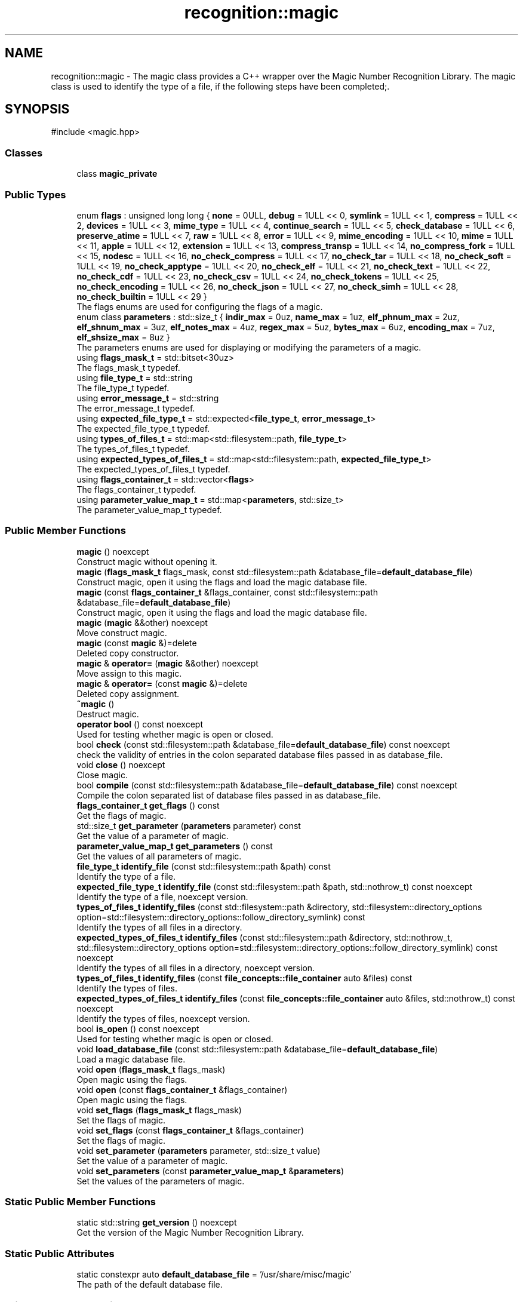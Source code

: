 .TH "recognition::magic" 3 "Mon Feb 17 2025 22:53:10" "Version v5.4.1" "Libmagicxx" \" -*- nroff -*-
.ad l
.nh
.SH NAME
recognition::magic \- The magic class provides a C++ wrapper over the Magic Number Recognition Library\&. The magic class is used to identify the type of a file, if the following steps have been completed;\&.  

.SH SYNOPSIS
.br
.PP
.PP
\fR#include <magic\&.hpp>\fP
.SS "Classes"

.in +1c
.ti -1c
.RI "class \fBmagic_private\fP"
.br
.in -1c
.SS "Public Types"

.in +1c
.ti -1c
.RI "enum \fBflags\fP : unsigned long long { \fBnone\fP = 0ULL, \fBdebug\fP = 1ULL << 0, \fBsymlink\fP = 1ULL << 1, \fBcompress\fP = 1ULL << 2, \fBdevices\fP = 1ULL << 3, \fBmime_type\fP = 1ULL << 4, \fBcontinue_search\fP = 1ULL << 5, \fBcheck_database\fP = 1ULL << 6, \fBpreserve_atime\fP = 1ULL << 7, \fBraw\fP = 1ULL << 8, \fBerror\fP = 1ULL << 9, \fBmime_encoding\fP = 1ULL << 10, \fBmime\fP = 1ULL << 11, \fBapple\fP = 1ULL << 12, \fBextension\fP = 1ULL << 13, \fBcompress_transp\fP = 1ULL << 14, \fBno_compress_fork\fP = 1ULL << 15, \fBnodesc\fP = 1ULL << 16, \fBno_check_compress\fP = 1ULL << 17, \fBno_check_tar\fP = 1ULL << 18, \fBno_check_soft\fP = 1ULL << 19, \fBno_check_apptype\fP = 1ULL << 20, \fBno_check_elf\fP = 1ULL << 21, \fBno_check_text\fP = 1ULL << 22, \fBno_check_cdf\fP = 1ULL << 23, \fBno_check_csv\fP = 1ULL << 24, \fBno_check_tokens\fP = 1ULL << 25, \fBno_check_encoding\fP = 1ULL << 26, \fBno_check_json\fP = 1ULL << 27, \fBno_check_simh\fP = 1ULL << 28, \fBno_check_builtin\fP = 1ULL << 29 }"
.br
.RI "The flags enums are used for configuring the flags of a magic\&. "
.ti -1c
.RI "enum class \fBparameters\fP : std::size_t { \fBindir_max\fP = 0uz, \fBname_max\fP = 1uz, \fBelf_phnum_max\fP = 2uz, \fBelf_shnum_max\fP = 3uz, \fBelf_notes_max\fP = 4uz, \fBregex_max\fP = 5uz, \fBbytes_max\fP = 6uz, \fBencoding_max\fP = 7uz, \fBelf_shsize_max\fP = 8uz }"
.br
.RI "The parameters enums are used for displaying or modifying the parameters of a magic\&. "
.ti -1c
.RI "using \fBflags_mask_t\fP = std::bitset<30uz>"
.br
.RI "The flags_mask_t typedef\&. "
.ti -1c
.RI "using \fBfile_type_t\fP = std::string"
.br
.RI "The file_type_t typedef\&. "
.ti -1c
.RI "using \fBerror_message_t\fP = std::string"
.br
.RI "The error_message_t typedef\&. "
.ti -1c
.RI "using \fBexpected_file_type_t\fP = std::expected<\fBfile_type_t\fP, \fBerror_message_t\fP>"
.br
.RI "The expected_file_type_t typedef\&. "
.ti -1c
.RI "using \fBtypes_of_files_t\fP = std::map<std::filesystem::path, \fBfile_type_t\fP>"
.br
.RI "The types_of_files_t typedef\&. "
.ti -1c
.RI "using \fBexpected_types_of_files_t\fP = std::map<std::filesystem::path, \fBexpected_file_type_t\fP>"
.br
.RI "The expected_types_of_files_t typedef\&. "
.ti -1c
.RI "using \fBflags_container_t\fP = std::vector<\fBflags\fP>"
.br
.RI "The flags_container_t typedef\&. "
.ti -1c
.RI "using \fBparameter_value_map_t\fP = std::map<\fBparameters\fP, std::size_t>"
.br
.RI "The parameter_value_map_t typedef\&. "
.in -1c
.SS "Public Member Functions"

.in +1c
.ti -1c
.RI "\fBmagic\fP () noexcept"
.br
.RI "Construct magic without opening it\&. "
.ti -1c
.RI "\fBmagic\fP (\fBflags_mask_t\fP flags_mask, const std::filesystem::path &database_file=\fBdefault_database_file\fP)"
.br
.RI "Construct magic, open it using the flags and load the magic database file\&. "
.ti -1c
.RI "\fBmagic\fP (const \fBflags_container_t\fP &flags_container, const std::filesystem::path &database_file=\fBdefault_database_file\fP)"
.br
.RI "Construct magic, open it using the flags and load the magic database file\&. "
.ti -1c
.RI "\fBmagic\fP (\fBmagic\fP &&other) noexcept"
.br
.RI "Move construct magic\&. "
.ti -1c
.RI "\fBmagic\fP (const \fBmagic\fP &)=delete"
.br
.RI "Deleted copy constructor\&. "
.ti -1c
.RI "\fBmagic\fP & \fBoperator=\fP (\fBmagic\fP &&other) noexcept"
.br
.RI "Move assign to this magic\&. "
.ti -1c
.RI "\fBmagic\fP & \fBoperator=\fP (const \fBmagic\fP &)=delete"
.br
.RI "Deleted copy assignment\&. "
.ti -1c
.RI "\fB~magic\fP ()"
.br
.RI "Destruct magic\&. "
.ti -1c
.RI "\fBoperator bool\fP () const noexcept"
.br
.RI "Used for testing whether magic is open or closed\&. "
.ti -1c
.RI "bool \fBcheck\fP (const std::filesystem::path &database_file=\fBdefault_database_file\fP) const noexcept"
.br
.RI "check the validity of entries in the colon separated database files passed in as database_file\&. "
.ti -1c
.RI "void \fBclose\fP () noexcept"
.br
.RI "Close magic\&. "
.ti -1c
.RI "bool \fBcompile\fP (const std::filesystem::path &database_file=\fBdefault_database_file\fP) const noexcept"
.br
.RI "Compile the colon separated list of database files passed in as database_file\&. "
.ti -1c
.RI "\fBflags_container_t\fP \fBget_flags\fP () const"
.br
.RI "Get the flags of magic\&. "
.ti -1c
.RI "std::size_t \fBget_parameter\fP (\fBparameters\fP parameter) const"
.br
.RI "Get the value of a parameter of magic\&. "
.ti -1c
.RI "\fBparameter_value_map_t\fP \fBget_parameters\fP () const"
.br
.RI "Get the values ​​of all parameters of magic\&. "
.ti -1c
.RI "\fBfile_type_t\fP \fBidentify_file\fP (const std::filesystem::path &path) const"
.br
.RI "Identify the type of a file\&. "
.ti -1c
.RI "\fBexpected_file_type_t\fP \fBidentify_file\fP (const std::filesystem::path &path, std::nothrow_t) const noexcept"
.br
.RI "Identify the type of a file, noexcept version\&. "
.ti -1c
.RI "\fBtypes_of_files_t\fP \fBidentify_files\fP (const std::filesystem::path &directory, std::filesystem::directory_options option=std::filesystem::directory_options::follow_directory_symlink) const"
.br
.RI "Identify the types of all files in a directory\&. "
.ti -1c
.RI "\fBexpected_types_of_files_t\fP \fBidentify_files\fP (const std::filesystem::path &directory, std::nothrow_t, std::filesystem::directory_options option=std::filesystem::directory_options::follow_directory_symlink) const noexcept"
.br
.RI "Identify the types of all files in a directory, noexcept version\&. "
.ti -1c
.RI "\fBtypes_of_files_t\fP \fBidentify_files\fP (const \fBfile_concepts::file_container\fP auto &files) const"
.br
.RI "Identify the types of files\&. "
.ti -1c
.RI "\fBexpected_types_of_files_t\fP \fBidentify_files\fP (const \fBfile_concepts::file_container\fP auto &files, std::nothrow_t) const noexcept"
.br
.RI "Identify the types of files, noexcept version\&. "
.ti -1c
.RI "bool \fBis_open\fP () const noexcept"
.br
.RI "Used for testing whether magic is open or closed\&. "
.ti -1c
.RI "void \fBload_database_file\fP (const std::filesystem::path &database_file=\fBdefault_database_file\fP)"
.br
.RI "Load a magic database file\&. "
.ti -1c
.RI "void \fBopen\fP (\fBflags_mask_t\fP flags_mask)"
.br
.RI "Open magic using the flags\&. "
.ti -1c
.RI "void \fBopen\fP (const \fBflags_container_t\fP &flags_container)"
.br
.RI "Open magic using the flags\&. "
.ti -1c
.RI "void \fBset_flags\fP (\fBflags_mask_t\fP flags_mask)"
.br
.RI "Set the flags of magic\&. "
.ti -1c
.RI "void \fBset_flags\fP (const \fBflags_container_t\fP &flags_container)"
.br
.RI "Set the flags of magic\&. "
.ti -1c
.RI "void \fBset_parameter\fP (\fBparameters\fP parameter, std::size_t value)"
.br
.RI "Set the value of a parameter of magic\&. "
.ti -1c
.RI "void \fBset_parameters\fP (const \fBparameter_value_map_t\fP &\fBparameters\fP)"
.br
.RI "Set the values of the parameters of magic\&. "
.in -1c
.SS "Static Public Member Functions"

.in +1c
.ti -1c
.RI "static std::string \fBget_version\fP () noexcept"
.br
.RI "Get the version of the Magic Number Recognition Library\&. "
.in -1c
.SS "Static Public Attributes"

.in +1c
.ti -1c
.RI "static constexpr auto \fBdefault_database_file\fP = '/usr/share/misc/magic'"
.br
.RI "The path of the default database file\&. "
.in -1c
.SS "Private Member Functions"

.in +1c
.ti -1c
.RI "\fBtypes_of_files_t\fP \fBidentify_files_impl\fP (const std::ranges::range auto &files) const"
.br
.ti -1c
.RI "\fBexpected_types_of_files_t\fP \fBidentify_files_impl\fP (const std::ranges::range auto &files, std::nothrow_t) const noexcept"
.br
.in -1c
.SS "Private Attributes"

.in +1c
.ti -1c
.RI "std::unique_ptr< \fBmagic_private\fP > \fBm_impl\fP"
.br
.in -1c
.SS "Friends"

.in +1c
.ti -1c
.RI "std::string \fBto_string\fP (\fBmagic::flags\fP flag)"
.br
.RI "Convert the \fBmagic::flags\fP to string\&. "
.ti -1c
.RI "std::string \fBto_string\fP (\fBmagic::parameters\fP parameter)"
.br
.RI "Convert the \fBmagic::parameters\fP to string\&. "
.in -1c
.SH "Detailed Description"
.PP 
The magic class provides a C++ wrapper over the Magic Number Recognition Library\&. The magic class is used to identify the type of a file, if the following steps have been completed;\&. 


.IP "1." 4
magic must be opened\&.
.IP "2." 4
A magic database file must be loaded\&. 
.PP

.SH "Member Typedef Documentation"
.PP 
.SS "using \fBrecognition::magic::error_message_t\fP = std::string"

.PP
The error_message_t typedef\&. 
.SS "using \fBrecognition::magic::expected_file_type_t\fP = std::expected<\fBfile_type_t\fP, \fBerror_message_t\fP>"

.PP
The expected_file_type_t typedef\&. 
.SS "using \fBrecognition::magic::expected_types_of_files_t\fP = std::map<std::filesystem::path, \fBexpected_file_type_t\fP>"

.PP
The expected_types_of_files_t typedef\&. 
.SS "using \fBrecognition::magic::file_type_t\fP = std::string"

.PP
The file_type_t typedef\&. 
.SS "using \fBrecognition::magic::flags_container_t\fP = std::vector<\fBflags\fP>"

.PP
The flags_container_t typedef\&. 
.SS "using \fBrecognition::magic::flags_mask_t\fP = std::bitset<30uz>"

.PP
The flags_mask_t typedef\&. 
.SS "using \fBrecognition::magic::parameter_value_map_t\fP = std::map<\fBparameters\fP, std::size_t>"

.PP
The parameter_value_map_t typedef\&. 
.SS "using \fBrecognition::magic::types_of_files_t\fP = std::map<std::filesystem::path, \fBfile_type_t\fP>"

.PP
The types_of_files_t typedef\&. 
.SH "Member Enumeration Documentation"
.PP 
.SS "enum \fBrecognition::magic::flags\fP : unsigned long long"

.PP
The flags enums are used for configuring the flags of a magic\&. 
.PP
\fBNote\fP
.RS 4
The flags enums are suitable for bitwise or operations\&. 
.RE
.PP

.PP
\fBEnumerator\fP
.in +1c
.TP
\f(BInone \fP
No special handling\&. 
.TP
\f(BIdebug \fP
Print debugging messages to stderr\&. 
.TP
\f(BIsymlink \fP
If the file queried is a symlink, follow it\&. 
.TP
\f(BIcompress \fP
If the file is compressed, unpack it and look at the contents\&. 
.TP
\f(BIdevices \fP
If the file is a block or character special device, then open the device and try to look in its contents\&. 
.TP
\f(BImime_type \fP
Return a MIME type string, instead of a textual description\&. 
.TP
\f(BIcontinue_search \fP
Return all matches, not just the first\&. 
.TP
\f(BIcheck_database \fP
Check the magic database for consistency and print warnings to stderr\&. 
.TP
\f(BIpreserve_atime \fP
On systems that support utime(3) or utimes(2), attempt to preserve the access time of files analysed\&. 
.TP
\f(BIraw \fP
Don't translate unprintable characters to a \\ooo octal representation\&. 
.TP
\f(BIerror \fP
Treat operating system errors while trying to open files and follow symlinks as real errors, instead of printing them in the magic buffer\&. 
.TP
\f(BImime_encoding \fP
Return a MIME encoding, instead of a textual description\&. 
.TP
\f(BImime \fP
A shorthand for mime_type|mime_encoding\&. 
.TP
\f(BIapple \fP
Return the Apple creator and type\&. 
.TP
\f(BIextension \fP
Return a slash-separated list of extensions for this file type\&. 
.TP
\f(BIcompress_transp \fP
Don't report on compression, only report about the uncompressed data\&. 
.TP
\f(BIno_compress_fork \fP
Don't allow decompressors that use fork\&. 
.TP
\f(BInodesc \fP
A shorthand for extension|mime|apple 
.TP
\f(BIno_check_compress \fP
Don't look inside compressed files\&. 
.TP
\f(BIno_check_tar \fP
Don't examine tar files\&. 
.TP
\f(BIno_check_soft \fP
Don't consult magic files\&. 
.TP
\f(BIno_check_apptype \fP
Don't check for EMX application type (only on EMX)\&. 
.TP
\f(BIno_check_elf \fP
Don't print ELF details\&. 
.TP
\f(BIno_check_text \fP
Don't check for various types of text files\&. 
.TP
\f(BIno_check_cdf \fP
Don't get extra information on MS Composite Document Files\&. 
.TP
\f(BIno_check_csv \fP
Don't examine CSV files\&. 
.TP
\f(BIno_check_tokens \fP
Don't look for known tokens inside ascii files\&. 
.TP
\f(BIno_check_encoding \fP
Don't check text encodings\&. 
.TP
\f(BIno_check_json \fP
Don't examine JSON files\&. 
.TP
\f(BIno_check_simh \fP
Don't examine SIMH tape files\&. 
.TP
\f(BIno_check_builtin \fP
No built-in tests; only consult the magic file\&. 
.SS "enum class \fBrecognition::magic::parameters\fP : std::size_t\fR [strong]\fP"

.PP
The parameters enums are used for displaying or modifying the parameters of a magic\&. 
.PP
\fBEnumerator\fP
.in +1c
.TP
\f(BIindir_max \fP
Recursion limit for indirection (default is 50)\&. 
.TP
\f(BIname_max \fP
Use limit for name/use magic (default is 50)\&. 
.TP
\f(BIelf_phnum_max \fP
Max ELF program sections processed (default is 2048)\&. 
.TP
\f(BIelf_shnum_max \fP
Max ELF sections processed (default is 32768)\&. 
.TP
\f(BIelf_notes_max \fP
Max ELF notes processed (default is 256)\&. 
.TP
\f(BIregex_max \fP
Max length limit for REGEX searches (default is 8192)\&. 
.TP
\f(BIbytes_max \fP
Max bytes to look inside file (default is 7340032)\&. 
.TP
\f(BIencoding_max \fP
Max bytes to scan for encoding (default is 65536)\&. 
.TP
\f(BIelf_shsize_max \fP
Max ELF section size (default is 134217728)\&. 
.SH "Constructor & Destructor Documentation"
.PP 
.SS "recognition::magic::magic ()\fR [noexcept]\fP"

.PP
Construct magic without opening it\&. 
.SS "recognition::magic::magic (\fBflags_mask_t\fP flags_mask, const std::filesystem::path & database_file = \fR\fBdefault_database_file\fP\fP)\fR [explicit]\fP"

.PP
Construct magic, open it using the flags and load the magic database file\&. 
.PP
\fBParameters\fP
.RS 4
\fIflags_mask\fP One of the flags enums or bitwise or of the flags enums\&. 
.br
\fIdatabase_file\fP The path of magic database file, default is /usr/share/misc/magic\&.
.RE
.PP
\fBExceptions\fP
.RS 4
\fI\fBmagic_open_error\fP\fP if opening magic fails\&. 
.br
\fI\fBinvalid_path\fP\fP if the path of the magic database file is not a file\&. 
.br
\fI\fBmagic_load_error\fP\fP if loading the magic database file fails\&.
.RE
.PP
\fBNote\fP
.RS 4
\fBload_database_file()\fP adds “\&.mgc” to the database filename as appropriate\&. 
.RE
.PP

.SS "recognition::magic::magic (const \fBflags_container_t\fP & flags_container, const std::filesystem::path & database_file = \fR\fBdefault_database_file\fP\fP)\fR [explicit]\fP"

.PP
Construct magic, open it using the flags and load the magic database file\&. 
.PP
\fBParameters\fP
.RS 4
\fIflags_container\fP Flags\&. 
.br
\fIdatabase_file\fP The path of magic database file, default is /usr/share/misc/magic\&.
.RE
.PP
\fBExceptions\fP
.RS 4
\fI\fBmagic_open_error\fP\fP if opening magic fails\&. 
.br
\fI\fBinvalid_path\fP\fP if the path of the magic database file is not a file\&. 
.br
\fI\fBmagic_load_error\fP\fP if loading the magic database file fails\&.
.RE
.PP
\fBNote\fP
.RS 4
\fBload_database_file()\fP adds “\&.mgc” to the database filename as appropriate\&. 
.RE
.PP

.SS "recognition::magic::magic (\fBmagic\fP && other)\fR [noexcept]\fP"

.PP
Move construct magic\&. 
.PP
\fBNote\fP
.RS 4
other is valid as a default constructed magic\&. 
.RE
.PP

.SS "recognition::magic::magic (const \fBmagic\fP & )\fR [delete]\fP"

.PP
Deleted copy constructor\&. 
.SS "recognition::magic::~magic ()\fR [default]\fP"

.PP
Destruct magic\&. 
.SH "Member Function Documentation"
.PP 
.SS "bool recognition::magic::check (const std::filesystem::path & database_file = \fR\fBdefault_database_file\fP\fP) const\fR [noexcept]\fP"

.PP
check the validity of entries in the colon separated database files passed in as database_file\&. 
.PP
\fBParameters\fP
.RS 4
\fIdatabase_file\fP The file to check, default is /usr/share/misc/magic\&.
.RE
.PP
\fBReturns\fP
.RS 4
True if the database_file has valid entries, false otherwise\&. 
.RE
.PP

.SS "void recognition::magic::close ()\fR [noexcept]\fP"

.PP
Close magic\&. 
.PP
\fBNote\fP
.RS 4
magic is valid as a default constructed magic\&. 
.RE
.PP

.SS "bool recognition::magic::compile (const std::filesystem::path & database_file = \fR\fBdefault_database_file\fP\fP) const\fR [noexcept]\fP"

.PP
Compile the colon separated list of database files passed in as database_file\&. 
.PP
\fBParameters\fP
.RS 4
\fIdatabase_file\fP The file to compile, default is /usr/share/misc/magic\&.
.RE
.PP
\fBReturns\fP
.RS 4
True on success, false otherwise\&.
.RE
.PP
\fBNote\fP
.RS 4
The compiled files created are named from the basename of each file argument with “\&.mgc” appended to it\&. 
.RE
.PP

.SS "\fBmagic::flags_container_t\fP recognition::magic::get_flags () const\fR [nodiscard]\fP"

.PP
Get the flags of magic\&. 
.PP
\fBReturns\fP
.RS 4
flags_container_t
.RE
.PP
\fBExceptions\fP
.RS 4
\fI\fBmagic_is_closed\fP\fP if magic is closed\&. 
.RE
.PP

.SS "std::size_t recognition::magic::get_parameter (\fBmagic::parameters\fP parameter) const\fR [nodiscard]\fP"

.PP
Get the value of a parameter of magic\&. 
.PP
\fBParameters\fP
.RS 4
\fIparameter\fP One of the parameters enum\&.
.RE
.PP
\fBReturns\fP
.RS 4
Value of the desired parameter\&.
.RE
.PP
\fBExceptions\fP
.RS 4
\fI\fBmagic_is_closed\fP\fP if magic is closed\&. 
.RE
.PP

.SS "\fBmagic::parameter_value_map_t\fP recognition::magic::get_parameters () const\fR [nodiscard]\fP"

.PP
Get the values ​​of all parameters of magic\&. 
.PP
\fBReturns\fP
.RS 4
<parameters, value> map\&.
.RE
.PP
\fBExceptions\fP
.RS 4
\fI\fBmagic_is_closed\fP\fP if magic is closed\&. 
.RE
.PP

.SS "std::string recognition::magic::get_version ()\fR [static]\fP, \fR [nodiscard]\fP, \fR [noexcept]\fP"

.PP
Get the version of the Magic Number Recognition Library\&. 
.PP
\fBReturns\fP
.RS 4
The version number as a string\&. 
.RE
.PP

.SS "\fBmagic::file_type_t\fP recognition::magic::identify_file (const std::filesystem::path & path) const\fR [nodiscard]\fP"

.PP
Identify the type of a file\&. 
.PP
\fBParameters\fP
.RS 4
\fIpath\fP The path of the file\&.
.RE
.PP
\fBReturns\fP
.RS 4
The type of the file as a string\&.
.RE
.PP
\fBExceptions\fP
.RS 4
\fI\fBmagic_is_closed\fP\fP if magic is closed\&. 
.br
\fI\fBempty_path\fP\fP if the path of the file is empty\&. 
.br
\fI\fBmagic_file_error\fP\fP if identifying the type of the file fails\&. 
.RE
.PP

.SS "\fBmagic::expected_file_type_t\fP recognition::magic::identify_file (const std::filesystem::path & path, std::nothrow_t ) const\fR [nodiscard]\fP, \fR [noexcept]\fP"

.PP
Identify the type of a file, noexcept version\&. 
.PP
\fBParameters\fP
.RS 4
\fIpath\fP The path of the file\&.
.RE
.PP
\fBReturns\fP
.RS 4
The type of the file or the error message\&. 
.RE
.PP

.SS "\fBtypes_of_files_t\fP recognition::magic::identify_files (const \fBfile_concepts::file_container\fP auto & files) const\fR [inline]\fP, \fR [nodiscard]\fP"

.PP
Identify the types of files\&. 
.PP
\fBParameters\fP
.RS 4
\fIfiles\fP The container that holds the paths of the files\&.
.RE
.PP
\fBReturns\fP
.RS 4
The types of each file as a map\&.
.RE
.PP
\fBExceptions\fP
.RS 4
\fI\fBmagic_is_closed\fP\fP if magic is closed\&. 
.br
\fI\fBempty_path\fP\fP if the path of the file is empty\&. 
.br
\fI\fBmagic_file_error\fP\fP if identifying the type of the file fails\&. 
.RE
.PP

.SS "\fBexpected_types_of_files_t\fP recognition::magic::identify_files (const \fBfile_concepts::file_container\fP auto & files, std::nothrow_t ) const\fR [inline]\fP, \fR [nodiscard]\fP, \fR [noexcept]\fP"

.PP
Identify the types of files, noexcept version\&. 
.PP
\fBParameters\fP
.RS 4
\fIfiles\fP The container that holds the paths of the files\&.
.RE
.PP
\fBReturns\fP
.RS 4
The types of each file as a map\&. 
.RE
.PP

.SS "\fBtypes_of_files_t\fP recognition::magic::identify_files (const std::filesystem::path & directory, std::filesystem::directory_options option = \fRstd::filesystem::directory_options::follow_directory_symlink\fP) const\fR [inline]\fP, \fR [nodiscard]\fP"

.PP
Identify the types of all files in a directory\&. 
.PP
\fBParameters\fP
.RS 4
\fIdirectory\fP The path of the directory\&. 
.br
\fIoption\fP The directory iteration option, default is follow_directory_symlink\&.
.RE
.PP
\fBReturns\fP
.RS 4
The types of each file as a map\&.
.RE
.PP
\fBExceptions\fP
.RS 4
\fI\fBmagic_is_closed\fP\fP if magic is closed\&. 
.br
\fI\fBempty_path\fP\fP if the path of the file is empty\&. 
.br
\fI\fBmagic_file_error\fP\fP if identifying the type of the file fails\&. 
.RE
.PP

.SS "\fBexpected_types_of_files_t\fP recognition::magic::identify_files (const std::filesystem::path & directory, std::nothrow_t , std::filesystem::directory_options option = \fRstd::filesystem::directory_options::follow_directory_symlink\fP) const\fR [inline]\fP, \fR [nodiscard]\fP, \fR [noexcept]\fP"

.PP
Identify the types of all files in a directory, noexcept version\&. 
.PP
\fBParameters\fP
.RS 4
\fIdirectory\fP The path of the directory\&. 
.br
\fIoption\fP The directory iteration option, default is follow_directory_symlink\&.
.RE
.PP
\fBReturns\fP
.RS 4
The types of each file as a map\&. 
.RE
.PP

.SS "\fBtypes_of_files_t\fP recognition::magic::identify_files_impl (const std::ranges::range auto & files) const\fR [inline]\fP, \fR [nodiscard]\fP, \fR [private]\fP"

.SS "\fBexpected_types_of_files_t\fP recognition::magic::identify_files_impl (const std::ranges::range auto & files, std::nothrow_t ) const\fR [inline]\fP, \fR [nodiscard]\fP, \fR [private]\fP, \fR [noexcept]\fP"

.SS "bool recognition::magic::is_open () const\fR [nodiscard]\fP, \fR [noexcept]\fP"

.PP
Used for testing whether magic is open or closed\&. 
.PP
\fBReturns\fP
.RS 4
True if magic is open, false otherwise\&. 
.RE
.PP

.SS "void recognition::magic::load_database_file (const std::filesystem::path & database_file = \fR\fBdefault_database_file\fP\fP)"

.PP
Load a magic database file\&. 
.PP
\fBParameters\fP
.RS 4
\fIdatabase_file\fP The path of the magic database file, default is /usr/share/misc/magic\&.
.RE
.PP
\fBExceptions\fP
.RS 4
\fI\fBmagic_is_closed\fP\fP if magic is closed\&. 
.br
\fI\fBempty_path\fP\fP if the path of the database file is empty\&. 
.br
\fI\fBinvalid_path\fP\fP if the path of the database file is not a file\&. 
.br
\fI\fBmagic_load_error\fP\fP if loading the database file fails\&.
.RE
.PP
\fBNote\fP
.RS 4
\fBload_database_file()\fP adds “\&.mgc” to the database filename as appropriate\&. 
.RE
.PP

.SS "void recognition::magic::open (const \fBflags_container_t\fP & flags_container)"

.PP
Open magic using the flags\&. 
.PP
\fBParameters\fP
.RS 4
\fIflags_container\fP Flags\&.
.RE
.PP
\fBExceptions\fP
.RS 4
\fI\fBmagic_open_error\fP\fP if opening magic fails\&.
.RE
.PP
\fBNote\fP
.RS 4
If magic is open, it will be reopened using the flags after closing it\&. 
.RE
.PP

.SS "void recognition::magic::open (\fBflags_mask_t\fP flags_mask)"

.PP
Open magic using the flags\&. 
.PP
\fBParameters\fP
.RS 4
\fIflags_mask\fP One of the flags enums or bitwise or of the flags enums\&.
.RE
.PP
\fBExceptions\fP
.RS 4
\fI\fBmagic_open_error\fP\fP if opening magic fails\&.
.RE
.PP
\fBNote\fP
.RS 4
If magic is open, it will be reopened using the flags after closing it\&. 
.RE
.PP

.SS "recognition::magic::operator bool () const\fR [nodiscard]\fP, \fR [noexcept]\fP"

.PP
Used for testing whether magic is open or closed\&. 
.PP
\fBReturns\fP
.RS 4
True if magic is open, false otherwise\&. 
.RE
.PP

.SS "\fBmagic\fP & recognition::magic::operator= (const \fBmagic\fP & )\fR [delete]\fP"

.PP
Deleted copy assignment\&. 
.SS "\fBmagic\fP & recognition::magic::operator= (\fBmagic\fP && other)\fR [noexcept]\fP"

.PP
Move assign to this magic\&. 
.PP
\fBNote\fP
.RS 4
other is valid as a default constructed magic\&. 
.RE
.PP

.SS "void recognition::magic::set_flags (const \fBflags_container_t\fP & flags_container)"

.PP
Set the flags of magic\&. 
.PP
\fBParameters\fP
.RS 4
\fIflags_container\fP Flags\&.
.RE
.PP
\fBExceptions\fP
.RS 4
\fI\fBmagic_is_closed\fP\fP if magic is closed\&. 
.br
\fI\fBmagic_set_flags_error\fP\fP if setting the flags of magic fails\&. 
.RE
.PP

.SS "void recognition::magic::set_flags (\fBflags_mask_t\fP flags_mask)"

.PP
Set the flags of magic\&. 
.PP
\fBParameters\fP
.RS 4
\fIflags_mask\fP One of the flags enums or bitwise or of the flags enums\&.
.RE
.PP
\fBExceptions\fP
.RS 4
\fI\fBmagic_is_closed\fP\fP if magic is closed\&. 
.br
\fI\fBmagic_set_flags_error\fP\fP if setting the flags of magic fails\&. 
.RE
.PP

.SS "void recognition::magic::set_parameter (\fBmagic::parameters\fP parameter, std::size_t value)"

.PP
Set the value of a parameter of magic\&. 
.PP
\fBParameters\fP
.RS 4
\fIparameter\fP One of the parameters enum\&. 
.br
\fIvalue\fP The value of the parameter\&.
.RE
.PP
\fBExceptions\fP
.RS 4
\fI\fBmagic_is_closed\fP\fP if magic is closed\&. 
.br
\fI\fBmagic_set_param_error\fP\fP if setting the parameter of magic fails\&. 
.RE
.PP

.SS "void recognition::magic::set_parameters (const \fBparameter_value_map_t\fP & parameters)"

.PP
Set the values of the parameters of magic\&. 
.PP
\fBParameters\fP
.RS 4
\fIparameters\fP Parameters with corresponding values\&.
.RE
.PP
\fBExceptions\fP
.RS 4
\fI\fBmagic_is_closed\fP\fP if magic is closed\&. 
.br
\fI\fBmagic_set_param_error\fP\fP if setting the parameter of magic fails\&. 
.RE
.PP

.SH "Friends And Related Symbol Documentation"
.PP 
.SS "std::string to_string (\fBmagic::flags\fP flag)\fR [friend]\fP"

.PP
Convert the \fBmagic::flags\fP to string\&. 
.PP
\fBParameters\fP
.RS 4
\fIflag\fP The flag\&.
.RE
.PP
\fBReturns\fP
.RS 4
The flag as a string\&. 
.RE
.PP

.SS "std::string to_string (\fBmagic::parameters\fP parameter)\fR [friend]\fP"

.PP
Convert the \fBmagic::parameters\fP to string\&. 
.PP
\fBParameters\fP
.RS 4
\fIparameter\fP The parameter\&.
.RE
.PP
\fBReturns\fP
.RS 4
The parameter as a string\&. 
.RE
.PP

.SH "Member Data Documentation"
.PP 
.SS "auto recognition::magic::default_database_file = '/usr/share/misc/magic'\fR [static]\fP, \fR [constexpr]\fP"

.PP
The path of the default database file\&. 
.SS "std::unique_ptr<\fBmagic_private\fP> recognition::magic::m_impl\fR [private]\fP"


.SH "Author"
.PP 
Generated automatically by Doxygen for Libmagicxx from the source code\&.
